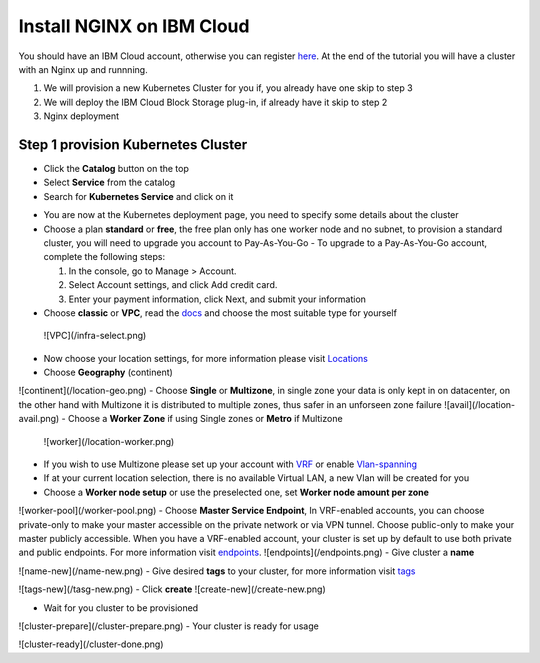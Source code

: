 .. meta::
    :description: How to install NGINX on IBM Cloud

==========================
Install NGINX on IBM Cloud
==========================


You should have an IBM Cloud account, otherwise you can register here_. At the end of the tutorial you will have a cluster with an Nginx up and runnning.

1. We will provision a new Kubernetes Cluster for you if, you already have one skip to step 3

2. We will deploy the IBM Cloud Block Storage plug-in, if already have it skip to step 2

3. Nginx deployment

Step 1 provision Kubernetes Cluster
-----------------------------------

- Click the **Catalog** button on the top 
- Select **Service** from the catalog
- Search for **Kubernetes Service** and click on it

.. image:: source/images/kubernetes-select.png

- You are now at the Kubernetes deployment page, you need to specify some details about the cluster 
- Choose a plan **standard** or **free**, the free plan only has one worker node and no subnet, to provision a standard cluster, you will need to upgrade you account to Pay-As-You-Go 
  - To upgrade to a Pay-As-You-Go account, complete the following steps:

  1. In the console, go to Manage > Account.
  2. Select Account settings, and click Add credit card.
  3. Enter your payment information, click Next, and submit your information
- Choose **classic** or **VPC**, read the docs_ and choose the most suitable type for yourself 
 ![VPC](/infra-select.png)
- Now choose your location settings, for more information please visit Locations_
- Choose **Geography** (continent)
![continent](/location-geo.png)
- Choose **Single** or **Multizone**, in single zone your data is only kept in on datacenter, on the other hand with Multizone it is distributed to multiple zones, thus  safer in an unforseen zone failure 
![avail](/location-avail.png)
- Choose a **Worker Zone** if using Single zones or **Metro** if Multizone
 ![worker](/location-worker.png) 
- If you wish to use Multizone please set up your account with VRF_ or enable Vlan-spanning_
- If at your current location selection, there is no available Virtual LAN, a new Vlan will be created for you 
 
- Choose a **Worker node setup** or use the preselected one, set **Worker node amount per zone**
![worker-pool](/worker-pool.png)
- Choose **Master Service Endpoint**,  In VRF-enabled accounts, you can choose private-only to make your master accessible on the private network or via VPN tunnel. Choose public-only to make your master publicly accessible. When you have a VRF-enabled account, your cluster is set up by default to use both private and public endpoints. For more information visit endpoints_.
![endpoints](/endpoints.png)
- Give cluster a **name**

![name-new](/name-new.png)
- Give desired **tags** to your cluster, for more information visit tags_

![tags-new](/tasg-new.png)
- Click **create**
![create-new](/create-new.png)

- Wait for you cluster to be provisioned 
![cluster-prepare](/cluster-prepare.png)
- Your cluster is ready for usage 

![cluster-ready](/cluster-done.png)

.. _here: http://cloud.ibm.com/registration
.. _docs: https://cloud.ibm.com/docs/containers?topic=containers-infrastructure_providers
.. _Locations: https://cloud.ibm.com/docs/containers?topic=containers-regions-and-zones#zones
.. _VRF: https://cloud.ibm.com/docs/dl?topic=dl-overview-of-virtual-routing-and-forwarding-vrf-on-ibm-cloud
.. _Vlan-spanning: https://cloud.ibm.com/docs/vlans?topic=vlans-vlan-spanning#vlan-spanning
.. _endpoints: https://cloud.ibm.com/docs/account?topic=account-service-endpoints-overview
.. _tags: https://cloud.ibm.com/docs/account?topic=account-tag
